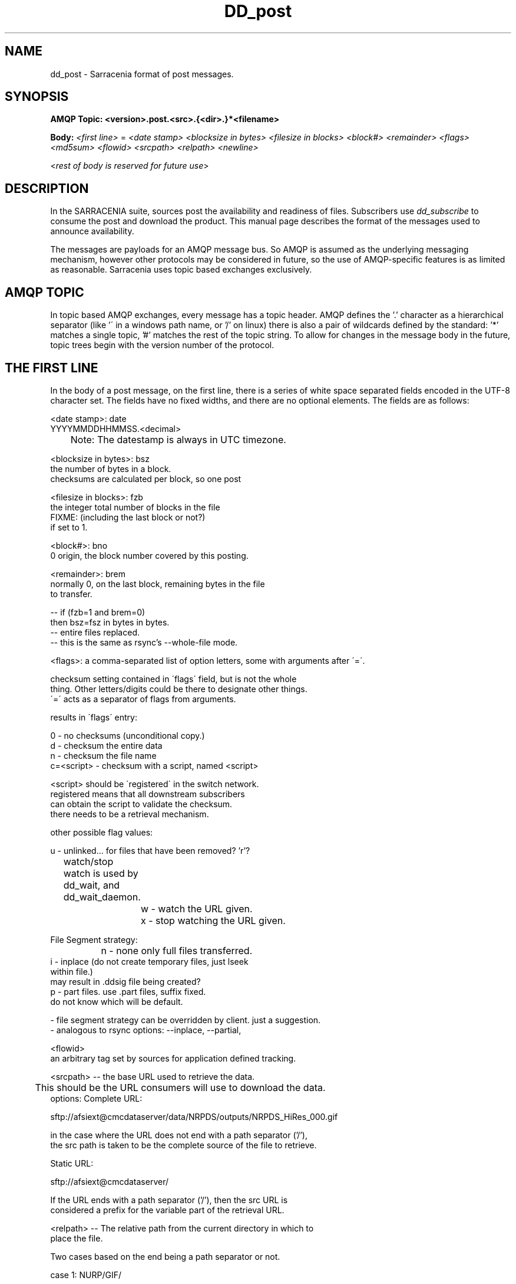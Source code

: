 .TH DD_post "7" "Aug 2015" "sara 0.0.1" "Sarracenia suite"
.SH NAME
dd_post \- Sarracenia format of post messages.
.SH SYNOPSIS
.B AMQP Topic: <version>.post.<src>.{<dir>.}*<filename>

.B Body: \fI<first line>\fR = 
\fI<date stamp> <blocksize in bytes> <filesize in blocks> <block#> <remainder> <flags> <md5sum> <flowid> <srcpath> <relpath> <newline>\fR

<\fIrest of body is reserved for future use\fR>


.SH DESCRIPTION
.PP
In the SARRACENIA suite, sources post the availability and readiness of files. 
Subscribers use \fIdd_subscribe\fR to consume the post and download the product.  
This manual page describes the format of the messages used to announce
availability.

The messages are payloads for an AMQP message bus.  So AMQP is assumed as the underlying 
messaging mechanism, however other protocols may be considered in future, so the use of 
AMQP-specific features is as limited as reasonable.  Sarracenia uses topic based 
exchanges exclusively. 

.SH AMQP TOPIC

In topic based AMQP exchanges, every message has a topic header.  AMQP defines the '.' character as a hierarchical separator (like '\' in a windows path name, or '/' on linux) there is also a pair of wildcards defined by the standard:  '*' matches a single topic, '#' matches the rest of the topic string. To allow for changes in the message body in the future, topic trees begin with the version number of the protocol.  

.SH THE FIRST LINE 

In the body of a post message, on the first line, there is a series of white space 
separated fields encoded in the UTF-8 character set.  The fields have no fixed widths, and 
there are no optional elements.   The fields are as follows:

.nf

<date stamp>: date
        YYYYMMDDHHMMSS.<decimal>
	Note: The datestamp is always in UTC timezone.

<blocksize in bytes>: bsz
        the number of bytes in a block.
        checksums are calculated per block, so one post

<filesize in blocks>: fzb
        the integer total number of blocks in the file
        FIXME: (including the last block or not?)
        if set to 1.

<block#>: bno
        0 origin, the block number covered by this posting.

<remainder>: brem
        normally 0, on the last block, remaining bytes in the file
        to transfer.

        -- if (fzb=1 and brem=0)
               then bsz=fsz in bytes in bytes.
               -- entire files replaced.
               -- this is the same as rsync's --whole-file mode.


<flags>: a comma-separated list of option letters, some with arguments after ´=´.

        checksum setting contained in ´flags´ field, but is not the whole
        thing.  Other letters/digits could be there to designate other things.
        ´=´ acts as a separator of flags from arguments.

        results in ´flags´ entry:

        0 - no checksums (unconditional copy.)
        d - checksum the entire data
        n - checksum the file name
        c=<script> - checksum with a script, named <script>

                <script> should be ´registered´ in the switch network.
                        registered means that all downstream subscribers
                        can obtain the script to validate the checksum.
                        there needs to be a retrieval mechanism.

        other possible flag values:

                u - unlinked... for files that have been removed? 'r'?

	watch/stop watch is used by dd_wait, and dd_wait_daemon.

		w - watch the URL given.
		x - stop watching the URL given.


        File Segment strategy:
		n - none only full files transferred.
                i - inplace (do not create temporary files, just lseek
                        within file.)
                    may result in .ddsig file being created?
                p - part files.  use .part files,  suffix fixed.
                    do not know which will be default.

           - file segment strategy can be overridden by client. just a suggestion.
           - analogous to rsync options: --inplace, --partial,

<flowid>
        an arbitrary tag set by sources for application defined tracking. 


<srcpath> -- the base URL used to retrieve the data.

	This should be the URL consumers will use to download the data.
        options: Complete URL:

        sftp://afsiext@cmcdataserver/data/NRPDS/outputs/NRPDS_HiRes_000.gif

        in the case where the URL does not end with a path separator ('/'),
        the src path is taken to be the complete source of the file to retrieve.

        Static URL:

        sftp://afsiext@cmcdataserver/

        If the URL ends with a path separator ('/'), then the src URL is
        considered a prefix for the variable part of the retrieval URL.


<relpath> -- The relative path from the current directory in which to
        place the file.

        Two cases based on the end being a path separator or not.

        case 1: NURP/GIF/

        based on the current working directory of the downloading client,
        create a subdirectory called URP, and within that, a subdirectory
        called GIF will be created.  The file name will be taken from the
        srcpath.

        if the srcpath ends in pathsep, then the relpath here will be
        concatenated to the srcpath, forming the complete retrieval URL.

        case 2: NRP/GIF/mine.gif

        if the  srcpath ends in pathsep, then the relpath will be concatenated
        to srcpath for form the complete retrieval URL.

        if the src path does not end in pathsep, then the src URL is taken
        as complete, and the file is renamed on download according to the
        specification (in this case, mine.gif)

<newline> signals the end of the first line of the message.

.fi





.SH EXAMPLE

.nf 

v01.post.ec_cmc.NRDPS.GIF.NRDPS_HiRes_000.gif
201506011357.345 457 1 0 0 d <md5sum> exp13 sftp://afsiext@cmcdataserver/data/NRPDS/outputs/NRDPS_HiRes_000.gif NRDPS/GIF/

        v01 - version of protocol
        post - indicates the type of message

        version and type together determine format of following topics and the message body.

        ec_cmc - the account used to issue the post (unique in a network).

          -- blocksize is 457  (== file size)
          -- block count is 1
          -- remainder is 0.
          -- block number is 0.
          -- d - checksum was calculated on the body.
          -- flow is an argument after the relative path.
          -- complete source URL specified (does not end in '/')
          -- relative path specified for

        pull from:
                sftp://afsiext@cmcdataserver/data/NRPDS/outputs/NRDPS_HiRes_000.gif

        complete relative download path:
                NRDPS/GIF/NRDPS_HiRes_000.gif

                -- takes file name from srcpath.
                -- may be modified by validation process.


.fi


.PP Another example.

The post resulting from the following dd_watch command, noticing creation of the file 'foor':

dd_watch -s sftp://stanley@mysftpserver.com//data/shared/products/foo -pb amqp://broker.com

Here, \fIdd_watch\fR checks if the file /data/shared/products/foo is modified.
When it happens, \fIdd_watch\fR  reads the file /data/shared/products/foo and calculates its checksum.
It then builds a post message, logs into broker.com as user 'guest' (default credentials)
and sends the post to defaults vhost '/' and exchange 'sx_guest' (default exchange)

A subscriber can download the file /data/shared/products/foo  by logging as user stanley
on mysftpserver.com using the sftp protocol to  broker.com assuming he has proper credentials.

The output of the command is as follows :

AMQP Topic: v01.post.20150813.guest.data.shared.products.foo
1st line of body: 20150813161959.854 256 1 0 0 d 25d231ec0ae3c569ba27ab7a74dd72ce default sftp://stanley@mysftpserver.com/ /data/shared/products/foo

.fi
SARRACENIA publishes each post on AMQP topic exchanges, meaning every message has a topic header.
The body consists of a time \fI20150813161959.854\fR, a size in bytes \fI256\fR,
the number of block of that size \fI1\fR, the remaining bytes \fI0\fR, the
current block \fI0\fR, a flag \fId\fR meaning the md5 checksum is
performed on the data, the checksum \fI25d231ec0ae3c569ba27ab7a74dd72ce\fR,
a tag \fIdefault\fR and finally the source url of the product in the last 2 fields.
.fi

Another example checking a product:
.nf

dd_watch -dr /data/web/public_data -s http://dd.weather.gc.ca/bulletins/alphanumeric/SACN32_CWAO_123456 -pb amqp://broker.com

By default, dd_watch checks the file /data/web/public_data/bulletins/alphanumeric/SACN32_CWAO_123456
(concatenating the document_root and relative path of the source url to obtain the local file path).
If the file changes, it calculates its checksum. It then builds a post message, logs into broker.com as user 'guest'
(default credentials) and sends the post to defaults vhost '/' and exchange 'sx_guest' (default exchange)

A subscriber can download the file http://dd.weather.gc.ca/bulletins/alphanumeric/SACN32_CWAO_123456 using http
without authentication on dd.weather.gc.ca.
.fi

An example checking a directory:
.nf

dd_watch -dr /data/web/public_data -s http://dd.weather.gc.ca/bulletins/alphanumeric -pb amqp://broker.com

Here, dd_watch checks for file creation(modification) in /data/web/public_data/bulletins/alphanumeric
(concatenating the document_root and relative path of the source url to obtain the directory path).
If the file SACN32_CWAO_123456 is being created in that directory, dd_watch calculates its checksum.
It then builds a post message, logs into broker.com as user 'guest' 
(default credentials) and sends the post to exchange 'sx_guest' (default exchange)

A subscriber can download the created/modified file http://dd.weather.gc.ca/bulletins/alphanumeric/SACN32_CWAO_123456 using http
without authentication on dd.weather.gc.ca.
.fi

.SH ARGUMENTS AND OPTIONS
.PP
.TP
.nf
